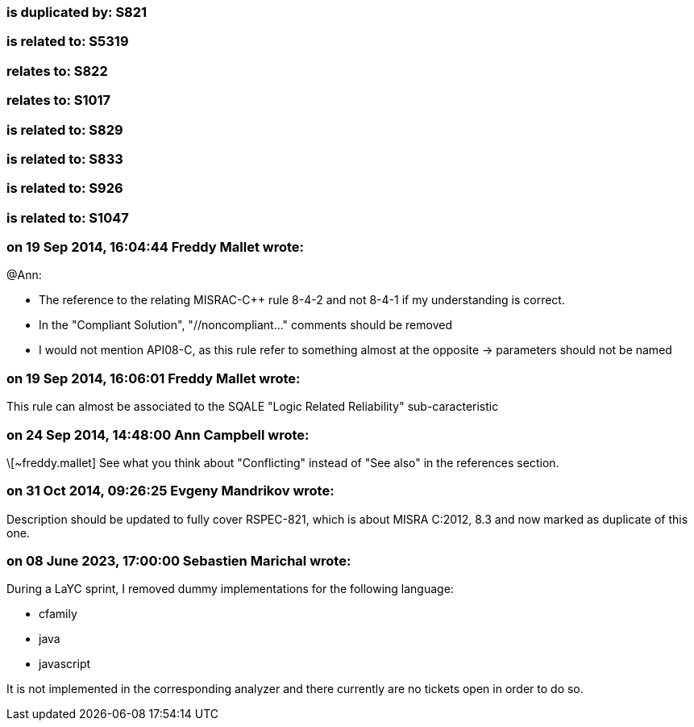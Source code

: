 === is duplicated by: S821

=== is related to: S5319

=== relates to: S822

=== relates to: S1017

=== is related to: S829

=== is related to: S833

=== is related to: S926

=== is related to: S1047

=== on 19 Sep 2014, 16:04:44 Freddy Mallet wrote:
@Ann:

* The reference to the relating MISRAC-{cpp} rule 8-4-2 and not 8-4-1 if my understanding is correct.
* In the "Compliant Solution", "//noncompliant..." comments should be removed
* I would not mention API08-C, as this rule refer to something almost at the opposite -> parameters should not be named



=== on 19 Sep 2014, 16:06:01 Freddy Mallet wrote:
This rule can almost be associated to the SQALE "Logic Related Reliability" sub-caracteristic

=== on 24 Sep 2014, 14:48:00 Ann Campbell wrote:
\[~freddy.mallet] See what you think about "Conflicting" instead of "See also" in the references section.

=== on 31 Oct 2014, 09:26:25 Evgeny Mandrikov wrote:
Description should be updated to fully cover RSPEC-821, which is about MISRA C:2012, 8.3 and now marked as duplicate of this one.

=== on 08 June 2023, 17:00:00 Sebastien Marichal wrote:

During a LaYC sprint, I removed dummy implementations for the following language:

* cfamily
* java
* javascript

It is not implemented in the corresponding analyzer and there currently are no tickets open in order to do so.